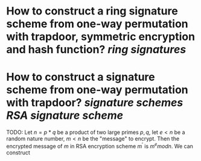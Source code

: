 * How to construct a ring signature scheme from one-way permutation with trapdoor, symmetric encryption and hash function? [[ring signatures]]
* How to construct a signature scheme from one-way permutation with trapdoor? [[signature schemes]] [[RSA signature scheme]]
TODO:
Let \( n = p * q \) be a product of two large primes \( p, q \), let \( e < n \) be a random nature number, \( m < n \) be the "message" to encrypt. Then the encrypted message of \( m \) in RSA encryption scheme \( m^\prime \) is \( m^e mod n \). We can construct